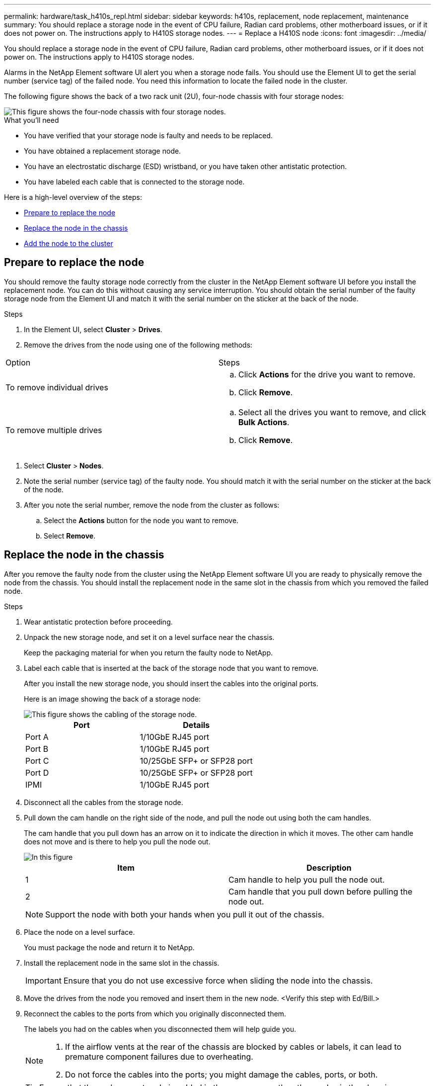---
permalink: hardware/task_h410s_repl.html
sidebar: sidebar
keywords: h410s, replacement, node replacement, maintenance
summary: You should replace a storage node in the event of CPU failure, Radian card problems, other motherboard issues, or if it does not power on. The instructions apply to H410S storage nodes.
---
= Replace a H410S node
:icons: font
:imagesdir: ../media/

[.lead]
You should replace a storage node in the event of CPU failure, Radian card problems, other motherboard issues, or if it does not power on. The instructions apply to H410S storage nodes.

Alarms in the NetApp Element software UI alert you when a storage node fails. You should use the Element UI to get the serial number (service tag) of the failed node. You need this information to locate the failed node in the cluster.

The following figure shows the back of a two rack unit (2U), four-node chassis with four storage nodes:

image::../media/hci_stornode_rear.gif[This figure shows the four-node chassis with four storage nodes.]

.What you'll need

* You have verified that your storage node is faulty and needs to be replaced.
* You have obtained a replacement storage node.
* You have an electrostatic discharge (ESD) wristband, or you have taken other antistatic protection.
* You have labeled each cable that is connected to the storage node.

Here is a high-level overview of the steps:

* <<Prepare to replace the node>>
* <<Replace the node in the chassis>>
* <<Add the node to the cluster>>

== Prepare to replace the node

You should remove the faulty storage node correctly from the cluster in the NetApp Element software UI before you install the replacement node. You can do this without causing any service interruption. You should obtain the serial number of the faulty storage node from the Element UI and match it with the serial number on the sticker at the back of the node.

.Steps

. In the Element UI, select *Cluster* > *Drives*.
. Remove the drives from the node using one of the following methods:
[%header,cols=2*]
|===
| Option| Steps
a|
To remove individual drives
a|

.. Click *Actions* for the drive you want to remove.
.. Click *Remove*.

a|
To remove multiple drives
a|

.. Select all the drives you want to remove, and click *Bulk Actions*.
.. Click *Remove*.
|===

. Select *Cluster* > *Nodes*.
. Note the serial number (service tag) of the faulty node. You should match it with the serial number on the sticker at the back of the node.
. After you note the serial number, remove the node from the cluster as follows:
.. Select the *Actions* button for the node you want to remove.
.. Select *Remove*.

== Replace the node in the chassis

After you remove the faulty node from the cluster using the NetApp Element software UI you are ready to physically remove the node from the chassis. You should install the replacement node in the same slot in the chassis from which you removed the failed node.

.Steps

. Wear antistatic protection before proceeding.
. Unpack the new storage node, and set it on a level surface near the chassis.
+
Keep the packaging material for when you return the faulty node to NetApp.

. Label each cable that is inserted at the back of the storage node that you want to remove.
+
After you install the new storage node, you should insert the cables into the original ports.
+
Here is an image showing the back of a storage node:
+
image::../media/hci_isi_storage_cabling.png[This figure shows the cabling of the storage node.]
+
[%header,cols=2*]
|===
| Port| Details
a|
Port A
a|
1/10GbE RJ45 port
a|
Port B
a|
1/10GbE RJ45 port
a|
Port C
a|
10/25GbE SFP+ or SFP28 port
a|
Port D
a|
10/25GbE SFP+ or SFP28 port
a|
IPMI
a|
1/10GbE RJ45 port
|===

. Disconnect all the cables from the storage node.
. Pull down the cam handle on the right side of the node, and pull the node out using both the cam handles.
+
The cam handle that you pull down has an arrow on it to indicate the direction in which it moves. The other cam handle does not move and is there to help you pull the node out.
+
image::../media/hci_stor_node_camhandles.gif[In this figure, the storage node is shown with two cam handles one on each side of the storage node.]
+
[%header,cols=2*]
|===
| Item| Description
a|
1
a|
Cam handle to help you pull the node out.
a|
2
a|
Cam handle that you pull down before pulling the node out.
|===
+
NOTE: Support the node with both your hands when you pull it out of the chassis.

. Place the node on a level surface.
+
You must package the node and return it to NetApp.

. Install the replacement node in the same slot in the chassis.
+
IMPORTANT: Ensure that you do not use excessive force when sliding the node into the chassis.

. Move the drives from the node you removed and insert them in the new node. <Verify this step with Ed/Bill.>
. Reconnect the cables to the ports from which you originally disconnected them.
+
The labels you had on the cables when you disconnected them will help guide you.
+
[NOTE]
===============================

. If the airflow vents at the rear of the chassis are blocked by cables or labels, it can lead to premature component failures due to overheating.
. Do not force the cables into the ports; you might damage the cables, ports, or both.
===============================
+

TIP: Ensure that the replacement node is cabled in the same way as the other nodes in the chassis.

. Press the button at the front of the node to power it on.

== Add the node to the cluster

When you add a node to the cluster or install new drives in an existing node, the drives automatically register as available. You must add the drives to the cluster by using either the Element UI or API before they can participate in the cluster.

The software version on each node in a cluster should be compatible. When you add a node to a cluster, the cluster installs the cluster version of Element software on the new node as needed.

.Steps

. Select *Cluster* > *Nodes*.
. Select *Pending* to view the list of pending nodes.
. Do one of the following:
** To add individual nodes, select the *Actions* icon for the node you want to add.
** To add multiple nodes, select the check box of the nodes to add, and then *Bulk Actions*.
+
NOTE: If the node you are adding has a different version of Element software than the version running on the cluster, the cluster asynchronously updates the node to the version of Element software running on the cluster master. After the node is updated, it automatically adds itself to the cluster. During this asynchronous process, the node will be in a `pendingActive` state.

. Select *Add*.
+
The node appears in the list of active nodes.
. From the Element UI, select *Cluster* > *Drives*.
. Select *Available* to view the list of available drives.
. Do one of the following:
** To add individual drives, select the *Actions* icon for the drive you want to add, and then select *Add*.
** To add multiple drives, select the check boxes of the drives to add, select *Bulk Actions*, and then select *Add*.
